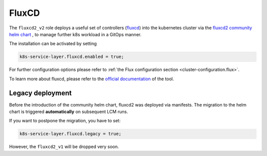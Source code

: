 FluxCD
======

The ``fluxcd2_v2`` role deploys a useful set of controllers
(`fluxcd <https://fluxcd.io/>`__) into the kubernetes cluster
via the `fluxcd2 community helm chart <https://github.com/fluxcd-community/helm-charts/>`__
, to manage further k8s workload in a GitOps manner.

The installation can be activated by setting

.. code:: nix

   k8s-service-layer.fluxcd.enabled = true;

For further configuration options please refer to
:ref:`the Flux configuration section <cluster-configuration.flux>`.

To learn more about fluxcd, please refer to the
`official documentation <https://fluxcd.io/flux/concepts/>`__
of the tool.

Legacy deployment
-----------------

Before the introduction of the community helm chart,
fluxcd2 was deployed via manifests.
The migration to the helm chart is triggered **automatically**
on subsequent LCM runs.

If you want to postpone the migration,
you have to set:

.. code:: nix

   k8s-service-layer.fluxcd.legacy = true;

However, the ``fluxcd2_v1`` will be dropped very soon.
